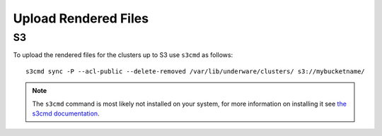Upload Rendered Files
---------------------

S3
^^

To upload the rendered files for the clusters up to S3 use ``s3cmd`` as follows::

    s3cmd sync -P --acl-public --delete-removed /var/lib/underware/clusters/ s3://mybucketname/

.. note:: The ``s3cmd`` command is most likely not installed on your system, for more information on installing it see `the s3cmd documentation <https://github.com/s3tools/s3cmd/blob/master/INSTALL>`_.

